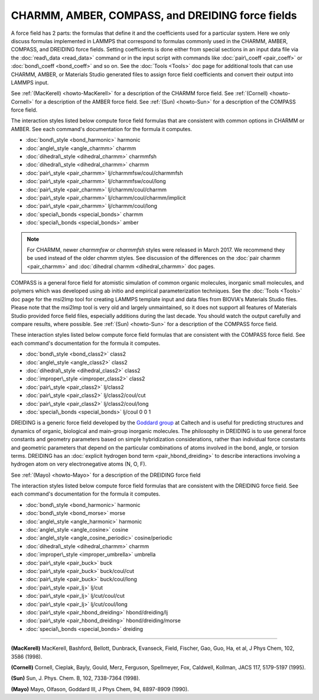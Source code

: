 CHARMM, AMBER, COMPASS, and DREIDING force fields
=================================================

A force field has 2 parts: the formulas that define it and the
coefficients used for a particular system.  Here we only discuss
formulas implemented in LAMMPS that correspond to formulas commonly
used in the CHARMM, AMBER, COMPASS, and DREIDING force fields.  Setting
coefficients is done either from special sections in an input data file
via the :doc:`read\_data <read_data>` command or in the input script with
commands like :doc:`pair\_coeff <pair_coeff>` or
:doc:`bond\_coeff <bond_coeff>` and so on.  See the :doc:`Tools <Tools>` doc
page for additional tools that can use CHARMM, AMBER, or Materials
Studio generated files to assign force field coefficients and convert
their output into LAMMPS input.

See :ref:`(MacKerell) <howto-MacKerell>` for a description of the CHARMM force
field.  See :ref:`(Cornell) <howto-Cornell>` for a description of the AMBER
force field.  See :ref:`(Sun) <howto-Sun>` for a description of the COMPASS
force field.

.. _charmm: http://www.scripps.edu/brooks



.. _amber: http://amber.scripps.edu



The interaction styles listed below compute force field formulas that
are consistent with common options in CHARMM or AMBER.  See each
command's documentation for the formula it computes.

* :doc:`bond\_style <bond_harmonic>` harmonic
* :doc:`angle\_style <angle_charmm>` charmm
* :doc:`dihedral\_style <dihedral_charmm>` charmmfsh
* :doc:`dihedral\_style <dihedral_charmm>` charmm
* :doc:`pair\_style <pair_charmm>` lj/charmmfsw/coul/charmmfsh
* :doc:`pair\_style <pair_charmm>` lj/charmmfsw/coul/long
* :doc:`pair\_style <pair_charmm>` lj/charmm/coul/charmm
* :doc:`pair\_style <pair_charmm>` lj/charmm/coul/charmm/implicit
* :doc:`pair\_style <pair_charmm>` lj/charmm/coul/long

* :doc:`special\_bonds <special_bonds>` charmm
* :doc:`special\_bonds <special_bonds>` amber

.. note::

   For CHARMM, newer *charmmfsw* or *charmmfsh* styles were released
   in March 2017.  We recommend they be used instead of the older *charmm*
   styles.  See discussion of the differences on the :doc:`pair charmm <pair_charmm>` and :doc:`dihedral charmm <dihedral_charmm>` doc
   pages.

COMPASS is a general force field for atomistic simulation of common
organic molecules, inorganic small molecules, and polymers which was
developed using ab initio and empirical parameterization techniques.
See the :doc:`Tools <Tools>` doc page for the msi2lmp tool for creating
LAMMPS template input and data files from BIOVIA's Materials Studio
files.  Please note that the msi2lmp tool is very old and largely
unmaintained, so it does not support all features of Materials Studio
provided force field files, especially additions during the last decade.
You should watch the output carefully and compare results, where
possible.  See :ref:`(Sun) <howto-Sun>` for a description of the COMPASS force
field.

These interaction styles listed below compute force field formulas that
are consistent with the COMPASS force field.  See each command's
documentation for the formula it computes.

* :doc:`bond\_style <bond_class2>` class2
* :doc:`angle\_style <angle_class2>` class2
* :doc:`dihedral\_style <dihedral_class2>` class2
* :doc:`improper\_style <improper_class2>` class2

* :doc:`pair\_style <pair_class2>` lj/class2
* :doc:`pair\_style <pair_class2>` lj/class2/coul/cut
* :doc:`pair\_style <pair_class2>` lj/class2/coul/long

* :doc:`special\_bonds <special_bonds>` lj/coul 0 0 1

DREIDING is a generic force field developed by the `Goddard group <http://www.wag.caltech.edu>`_ at Caltech and is useful for
predicting structures and dynamics of organic, biological and main-group
inorganic molecules. The philosophy in DREIDING is to use general force
constants and geometry parameters based on simple hybridization
considerations, rather than individual force constants and geometric
parameters that depend on the particular combinations of atoms involved
in the bond, angle, or torsion terms. DREIDING has an :doc:`explicit hydrogen bond term <pair_hbond_dreiding>` to describe interactions involving a
hydrogen atom on very electronegative atoms (N, O, F).

See :ref:`(Mayo) <howto-Mayo>` for a description of the DREIDING force field

The interaction styles listed below compute force field formulas that
are consistent with the DREIDING force field.  See each command's
documentation for the formula it computes.

* :doc:`bond\_style <bond_harmonic>` harmonic
* :doc:`bond\_style <bond_morse>` morse

* :doc:`angle\_style <angle_harmonic>` harmonic
* :doc:`angle\_style <angle_cosine>` cosine
* :doc:`angle\_style <angle_cosine_periodic>` cosine/periodic

* :doc:`dihedral\_style <dihedral_charmm>` charmm
* :doc:`improper\_style <improper_umbrella>` umbrella

* :doc:`pair\_style <pair_buck>` buck
* :doc:`pair\_style <pair_buck>` buck/coul/cut
* :doc:`pair\_style <pair_buck>` buck/coul/long
* :doc:`pair\_style <pair_lj>` lj/cut
* :doc:`pair\_style <pair_lj>` lj/cut/coul/cut
* :doc:`pair\_style <pair_lj>` lj/cut/coul/long

* :doc:`pair\_style <pair_hbond_dreiding>` hbond/dreiding/lj
* :doc:`pair\_style <pair_hbond_dreiding>` hbond/dreiding/morse

* :doc:`special\_bonds <special_bonds>` dreiding


----------


.. _howto-MacKerell:



**(MacKerell)** MacKerell, Bashford, Bellott, Dunbrack, Evanseck, Field,
Fischer, Gao, Guo, Ha, et al, J Phys Chem, 102, 3586 (1998).

.. _howto-Cornell:



**(Cornell)** Cornell, Cieplak, Bayly, Gould, Merz, Ferguson,
Spellmeyer, Fox, Caldwell, Kollman, JACS 117, 5179-5197 (1995).

.. _howto-Sun:



**(Sun)** Sun, J. Phys. Chem. B, 102, 7338-7364 (1998).

.. _howto-Mayo:



**(Mayo)** Mayo, Olfason, Goddard III, J Phys Chem, 94, 8897-8909
(1990).


.. _lws: http://lammps.sandia.gov
.. _ld: Manual.html
.. _lc: Commands_all.html
